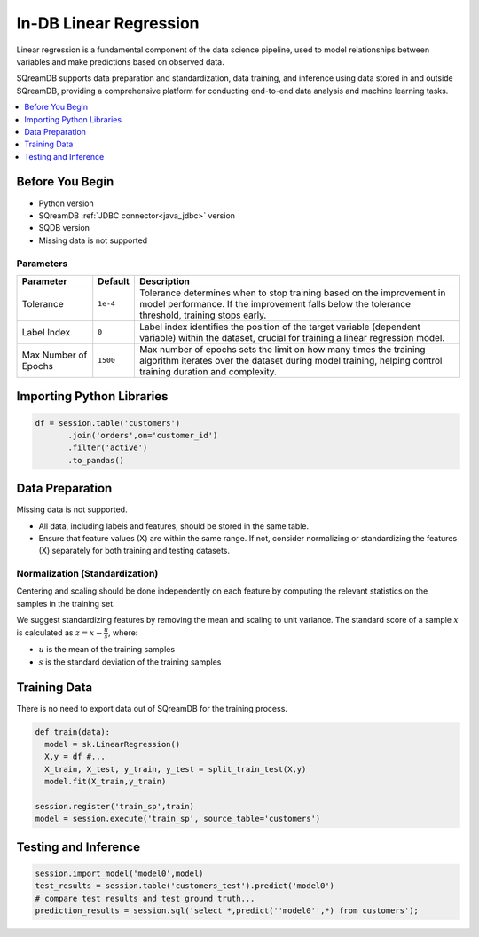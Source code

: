.. _linear_regression:

***********************
In-DB Linear Regression
***********************

Linear regression is a fundamental component of the data science pipeline, used to model relationships between variables and make predictions based on observed data.

SQreamDB supports data preparation and standardization, data training, and inference using data stored in and outside SQreamDB, providing a comprehensive platform for conducting end-to-end data analysis and machine learning tasks.

.. contents:: 
   :local:
   :depth: 1

Before You Begin
================

* Python version

* SQreamDB :ref:`JDBC connector<java_jdbc>` version

* SQDB version

* Missing data is not supported 

Parameters
----------

.. list-table::
   :widths: auto
   :header-rows: 1
   
   * - Parameter
     - Default
     - Description	 
   * - Tolerance
     - ``1e-4``
     - Tolerance determines when to stop training based on the improvement in model performance. If the improvement falls below the tolerance threshold, training stops early.
   * - Label Index
     - ``0``
     - Label index identifies the position of the target variable (dependent variable) within the dataset, crucial for training a linear regression model.	 
   * - Max Number of Epochs
     - ``1500``
     - Max number of epochs sets the limit on how many times the training algorithm iterates over the dataset during model training, helping control training duration and complexity.

Importing Python Libraries
==========================

.. code-block:: python

	df = session.table('customers')
	       .join('orders',on='customer_id')
	       .filter('active')
	       .to_pandas()

Data Preparation
================

Missing data is not supported. 

* All data, including labels and features, should be stored in the same table.

* Ensure that feature values (X) are within the same range. If not, consider normalizing or standardizing the features (X) separately for both training and testing datasets.
	 
.. _normalization:

Normalization (Standardization)
-------------------------------

Centering and scaling should be done independently on each feature by computing the relevant statistics on the samples in the training set.

We suggest standardizing features by removing the mean and scaling to unit variance. The standard score of a sample :math:`x` is calculated as :math:`z = x - \frac{u}{s}`, where:

* :math:`u` is the mean of the training samples

* :math:`s` is the standard deviation of the training samples

Training Data
=============

There is no need to export data out of SQreamDB for the training process.

.. code-block::

	def train(data):
	  model = sk.LinearRegression()
	  X,y = df #...
	  X_train, X_test, y_train, y_test = split_train_test(X,y)
	  model.fit(X_train,y_train)

	session.register('train_sp',train)
	model = session.execute('train_sp', source_table='customers')

Testing and Inference
=====================

.. code-block:: python

	session.import_model('model0',model)
	test_results = session.table('customers_test').predict('model0')
	# compare test results and test ground truth...
	prediction_results = session.sql('select *,predict(''model0'',*) from customers');

